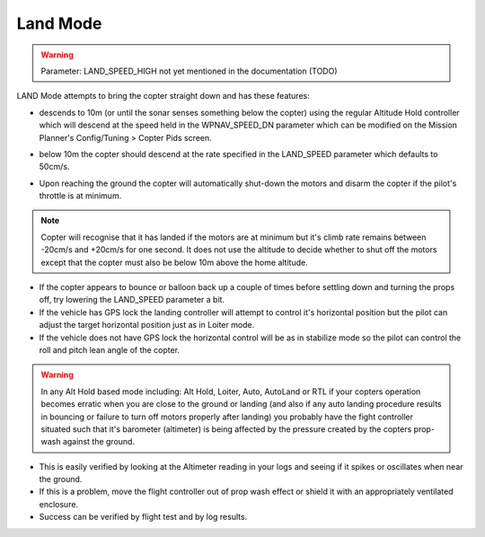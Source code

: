.. _land-mode:

=========
Land Mode
=========

.. warning::

    Parameter: LAND_SPEED_HIGH not yet mentioned in the documentation (TODO)

LAND Mode attempts to bring the copter straight down and has these
features:

-  descends to 10m (or until the sonar senses something below the
   copter) using the regular Altitude Hold controller which will descend
   at the speed held in the WPNAV_SPEED_DN parameter which can be
   modified on the Mission Planner's Config/Tuning > Copter Pids screen.

   .. image:: ../images/Land_DescentSpeed1.png
       :target: ../_images/Land_DescentSpeed1.png

-  below 10m the copter should descend at the rate specified in the
   LAND_SPEED parameter which defaults to 50cm/s.

   .. image:: ../images/Land_DescentSpeed2.png
       :target: ../_images/Land_DescentSpeed2.png

-  Upon reaching the ground the copter will automatically shut-down the
   motors and disarm the copter if the pilot's throttle is at minimum.

.. note::

    Copter will recognise that it has landed if the motors are at
    minimum but it's climb rate remains between -20cm/s and +20cm/s for one
    second.  It does not use the altitude to decide whether to shut off the
    motors except that the copter must also be below 10m above the home
    altitude.

-  If the copter appears to bounce or balloon back up a couple of times
   before settling down and turning the props off, try lowering the
   LAND_SPEED parameter a bit.
-  If the vehicle has GPS lock the landing controller will attempt to
   control it's horizontal position but the pilot can adjust the target
   horizontal position just as in Loiter mode.
-  If the vehicle does not have GPS lock the horizontal control will be
   as in stabilize mode so the pilot can control the roll and pitch lean
   angle of the copter.


.. warning::

    In any Alt Hold based mode including: Alt Hold, Loiter,
    Auto, AutoLand or RTL if your copters operation becomes erratic when you
    are close to the ground or landing (and also if any auto landing
    procedure results in bouncing or failure to turn off motors properly
    after landing) you probably have the fight controller situated such that
    it's barometer (altimeter) is being affected by the pressure created by
    the copters prop-wash against the ground.



-  This is easily verified by looking at the Altimeter reading in your
   logs and seeing if it spikes or oscillates when near the ground.
-  If this is a problem, move the flight controller out of prop wash
   effect or shield it with an appropriately ventilated enclosure.
-  Success can be verified by flight test and by log results.

